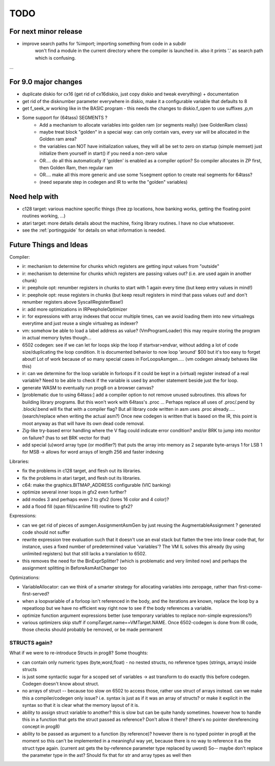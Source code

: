 TODO
====

For next minor release
^^^^^^^^^^^^^^^^^^^^^^
- improve search paths for %import;   importing something from code in a subdir
    won't find a module in the current directory where the compiler is launched in.
    also it prints '.' as search path which is confusing.


...


For 9.0 major changes
^^^^^^^^^^^^^^^^^^^^^
- duplicate diskio for cx16 (get rid of cx16diskio, just copy diskio and tweak everything) + documentation
- get rid of the disknumber parameter everywhere in diskio, make it a configurable variable that defaults to 8
- get f_seek_w working like in the BASIC program  - this needs the changes to diskio.f_open to use suffixes ,p,m
- Some support for (64tass) SEGMENTS ?
    - Add a mechanism to allocate variables into golden ram (or segments really) (see GoldenRam class)
    - maybe treat block "golden" in a special way: can only contain vars, every var will be allocated in the Golden ram area?
    - the variables can NOT have initialization values, they will all be set to zero on startup (simple memset)
      just initialize them yourself in start() if you need a non-zero value
    - OR.... do all this automatically if 'golden' is enabled as a compiler option? So compiler allocates in ZP first, then Golden Ram, then regular ram
    - OR.... make all this more generic and use some %segment option to create real segments for 64tass?
    - (need separate step in codegen and IR to write the "golden" variables)


Need help with
^^^^^^^^^^^^^^
- c128 target: various machine specific things (free zp locations, how banking works, getting the floating point routines working, ...)
- atari target: more details details about the machine, fixing library routines. I have no clue whatsoever.
- see the :ref:`portingguide` for details on what information is needed.


Future Things and Ideas
^^^^^^^^^^^^^^^^^^^^^^^
Compiler:

- ir: mechanism to determine for chunks which registers are getting input values from "outside"
- ir: mechanism to determine for chunks which registers are passing values out? (i.e. are used again in another chunk)
- ir: peephole opt: renumber registers in chunks to start with 1 again every time (but keep entry values in mind!)
- ir: peephole opt: reuse registers in chunks (but keep result registers in mind that pass values out! and don't renumber registers above SyscallRegisterBase!)
- ir: add more optimizations in IRPeepholeOptimizer
- ir: for expressions with array indexes that occur multiple times, can we avoid loading them into new virtualregs everytime and just reuse a single virtualreg as indexer?
- vm: somehow be able to load a label address as value? (VmProgramLoader) this may require storing the program in actual memory bytes though...
- 6502 codegen: see if we can let for loops skip the loop if startvar>endvar, without adding a lot of code size/duplicating the loop condition.
  It is documented behavior to now loop 'around' $00 but it's too easy to forget about!
  Lot of work because of so many special cases in ForLoopsAsmgen.....  (vm codegen already behaves like this)
- ir: can we determine for the loop variable in forloops if it could be kept in a (virtual) register instead of a real variable? Need to be able to check if the variable is used by another statement beside just the for loop.
- generate WASM to eventually run prog8 on a browser canvas?
- [problematic due to using 64tass:] add a compiler option to not remove unused subroutines. this allows for building library programs. But this won't work with 64tass's .proc ...
  Perhaps replace all uses of .proc/.pend by .block/.bend will fix that with a compiler flag?
  But all library code written in asm uses .proc already..... (search/replace when writing the actual asm?)
  Once new codegen is written that is based on the IR, this point is moot anyway as that will have its own dead code removal.
- Zig-like try-based error handling where the V flag could indicate error condition? and/or BRK to jump into monitor on failure? (has to set BRK vector for that)
- add special (u)word array type (or modifier?) that puts the array into memory as 2 separate byte-arrays 1 for LSB 1 for MSB -> allows for word arrays of length 256 and faster indexing


Libraries:

- fix the problems in c128 target, and flesh out its libraries.
- fix the problems in atari target, and flesh out its libraries.
- c64: make the graphics.BITMAP_ADDRESS configurable (VIC banking)
- optimize several inner loops in gfx2 even further?
- add modes 3 and perhaps even 2 to gfx2 (lores 16 color and 4 color)?
- add a flood fill (span fill/scanline fill) routine to gfx2?


Expressions:

- can we get rid of pieces of asmgen.AssignmentAsmGen by just reusing the AugmentableAssignment ? generated code should not suffer
- rewrite expression tree evaluation such that it doesn't use an eval stack but flatten the tree into linear code
  that, for instance, uses a fixed number of predetermined value 'variables'?
  The VM IL solves this already (by using unlimited registers) but that still lacks a translation to 6502.
- this removes the need for the BinExprSplitter? (which is problematic and very limited now)
  and perhaps the assignment splitting in  BeforeAsmAstChanger  too

Optimizations:

- VariableAllocator: can we think of a smarter strategy for allocating variables into zeropage, rather than first-come-first-served?
- when a loopvariable of a forloop isn't referenced in the body, and the iterations are known, replace the loop by a repeatloop
  but we have no efficient way right now to see if the body references a variable.
- optimize function argument expressions better (use temporary variables to replace non-simple expressions?)
- various optimizers skip stuff if compTarget.name==VMTarget.NAME.  Once 6502-codegen is done from IR code,
  those checks should probably be removed, or be made permanent


STRUCTS again?
--------------

What if we were to re-introduce Structs in prog8? Some thoughts:

- can contain only numeric types (byte,word,float) - no nested structs, no reference types (strings, arrays) inside structs
- is just some syntactic sugar for a scoped set of variables -> ast transform to do exactly this before codegen. Codegen doesn't know about struct.
- no arrays of struct -- because too slow on 6502 to access those, rather use struct of arrays instead.
  can we make this a compiler/codegen only issue? i.e. syntax is just as if it was an array of structs?
  or make it explicit in the syntax so that it is clear what the memory layout of it is.
- ability to assign struct variable to another?   this is slow but can be quite handy sometimes.
  however how to handle this in a function that gets the struct passed as reference? Don't allow it there? (there's no pointer dereferencing concept in prog8)
- ability to be passed as argument to a function (by reference)?
  however there is no typed pointer in prog8 at the moment so this can't be implemented in a meaningful way yet,
  because there is no way to reference it as the struct type again. (current ast gets the by-reference parameter
  type replaced by uword)
  So-- maybe don't replace the parameter type in the ast?  Should fix that for str and array types as well then

